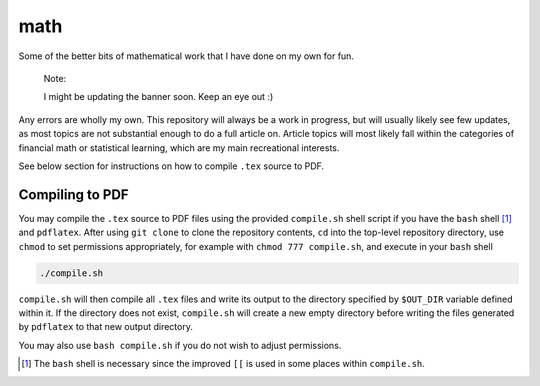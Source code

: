 .. README.rst for my "math" repo

math
====

.. image:: ./banner.png
   :alt: ./banner.png
   :align: center

Some of the better bits of mathematical work that I have done on my own for fun.

   Note:

   I might be updating the banner soon. Keep an eye out :)

Any errors are wholly my own. This repository will always be a work in progress,
but will usually likely see few updates, as most topics are not substantial
enough to do a full article on. Article topics will most likely fall within the
categories of financial math or statistical learning, which are my main
recreational interests.

See below section for instructions on how to compile ``.tex`` source to PDF.

Compiling to PDF
----------------

You may compile the ``.tex`` source to PDF files using the provided
``compile.sh`` shell script if you have the ``bash`` shell [#]_ and
``pdflatex``. After using ``git clone`` to clone the repository contents, ``cd``
into the top-level repository directory, use ``chmod`` to set permissions
appropriately, for example with ``chmod 777 compile.sh``, and execute in your
``bash`` shell

.. code:: bash

   ./compile.sh

``compile.sh`` will then compile all ``.tex`` files and write its output to the
directory specified by ``$OUT_DIR`` variable defined within it. If the directory
does not exist, ``compile.sh`` will create a new empty directory before writing
the files generated by ``pdflatex`` to that new output directory.

You may also use ``bash compile.sh`` if you do not wish to adjust permissions.

.. [#] The ``bash`` shell is necessary since the improved ``[[`` is used in some
   places within ``compile.sh``.